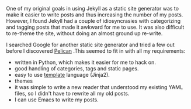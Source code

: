 #+BEGIN_COMMENT
.. title: Website Makeover
.. slug: 2012-12-10-website-makeover
.. date: 2012-12-10 17:54:52 UTC
.. tags:
.. category:
.. link:
.. description:
.. type: text
#+END_COMMENT
One of my original goals in using Jekyll as a static site generator
was to make it easier to write posts and thus increasing the
number of my posts. However, I found Jekyll had a couple of
idiosyncrasies with categorizing and tagging posts that made it
awkward for me to use. It was also difficult to re-theme the site,
without doing an almost ground up re-write.

I searched Google for another static site generator and tried a few
out before I discovered [[http://alexis.notmyidea.org/pelican/][Pelican]] .This seemed to fit in with all my
requirements:

- written in Python, which makes it easier for me to hack on.
- good handling of categories, tags and static pages.
- easy to use [[http://jinja.pocoo.org/][template]] language (Jinja2).
- themes
- it was simple to write a new reader that understood my existing
  YAML files, so I didn't have to rewrite all my old posts.
- I can use Emacs to write my posts.
